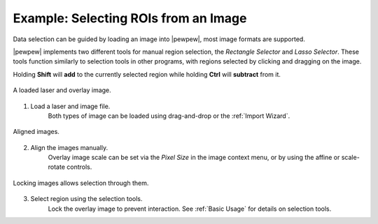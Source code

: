 Example: Selecting ROIs from an Image
=====================================

Data selection can be guided by loading an image into |pewpew|, most image formats are supported.

|pewpew| implements two different tools for manual region selection,
the `Rectangle Selector` and `Lasso Selector`.
These tools function similarly to selection tools in other programs,
with regions selected by clicking and dragging on the image.

Holding **Shift** will **add** to the currently selected region while holding **Ctrl** will **subtract** from it.

.. figure:: ../images/tutorial_overlay_images.png
    :width: 400px
    :align: center

    A loaded laser and overlay image.


1. Load a laser and image file.
    Both types of image can be loaded using drag-and-drop or the :ref:`Import Wizard`.

.. figure:: ../images/tutorial_overlay_images_2.png
    :width: 400px
    :align: center

    Aligned images.


2. Align the images manually.
    Overlay image scale can be set via the `Pixel Size` in the image context menu,
    or by using the affine or scale-rotate controls.

.. figure:: ../images/tutorial_overlay_images_selection.png
    :width: 400px
    :align: center
    
    Locking images allows selection through them.


3. Select region using the selection tools.
    Lock the overlay image to prevent interaction. See :ref:`Basic Usage` for details on selection tools.

